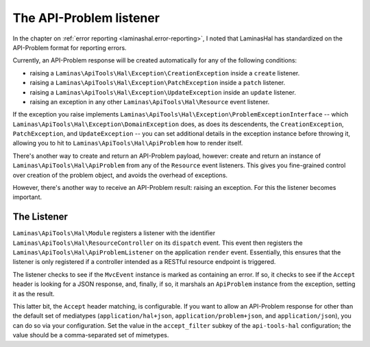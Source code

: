 .. _ref/api-problem-listener:

The API-Problem listener
========================

In the chapter on :ref:`error reporting <laminashal.error-reporting>`, I noted that
LaminasHal has standardized on the API-Problem format for reporting errors.

Currently, an API-Problem response will be created automatically for any of the
following conditions:

- raising a ``Laminas\ApiTools\Hal\Exception\CreationException`` inside a ``create``
  listener.
- raising a ``Laminas\ApiTools\Hal\Exception\PatchException`` inside a ``patch``
  listener.
- raising a ``Laminas\ApiTools\Hal\Exception\UpdateException`` inside an ``update``
  listener.
- raising an exception in any other ``Laminas\ApiTools\Hal\Resource`` event listener.

If the exception you raise implements
``Laminas\ApiTools\Hal\Exception\ProblemExceptionInterface`` -- which
``Laminas\ApiTools\Hal\Exception\DomainException`` does, as does its descendents, the
``CreationException``, ``PatchException``, and ``UpdateException`` -- you can
set additional details in the exception instance before throwing it, allowing
you to hit to ``Laminas\ApiTools\Hal\ApiProblem`` how to render itself.

There's another way to create and return an API-Problem payload, however: create
and return an instance of ``Laminas\ApiTools\Hal\ApiProblem`` from any of the
``Resource`` event listeners. This gives you fine-grained control over creation
of the problem object, and avoids the overhead of exceptions.

However, there's another way to receive an API-Problem result: raising an
exception. For this the listener becomes important.

The Listener
------------

``Laminas\ApiTools\Hal\Module`` registers a listener with the identifier
``Laminas\ApiTools\Hal\ResourceController`` on its ``dispatch`` event. This event then
registers the ``Laminas\ApiTools\Hal\ApiProblemListener`` on the application ``render``
event. Essentially, this ensures that the listener is only registered if a
controller intended as a RESTful resource endpoint is triggered.

The listener checks to see if the ``MvcEvent`` instance is marked as containing
an error. If so, it checks to see if the ``Accept`` header is looking for a JSON
response, and, finally, if so, it marshals an ``ApiProblem`` instance from the
exception, setting it as the result.

This latter bit, the ``Accept`` header matching, is configurable. If you want to
allow an API-Problem response for other than the default set of mediatypes
(``application/hal+json``, ``application/problem+json``, and
``application/json``), you can do so via your configuration. Set the value in
the ``accept_filter`` subkey of the ``api-tools-hal`` configuration; the value
should be a comma-separated set of mimetypes.

.. code-block:: php
    :linenos:

    return array(
        'api-tools-hal' => array(
            // ...
            'accept_filter' => 'application/json,text/json',
        ),
    );

.. index:: api-problem, error reporting, exception, accept
